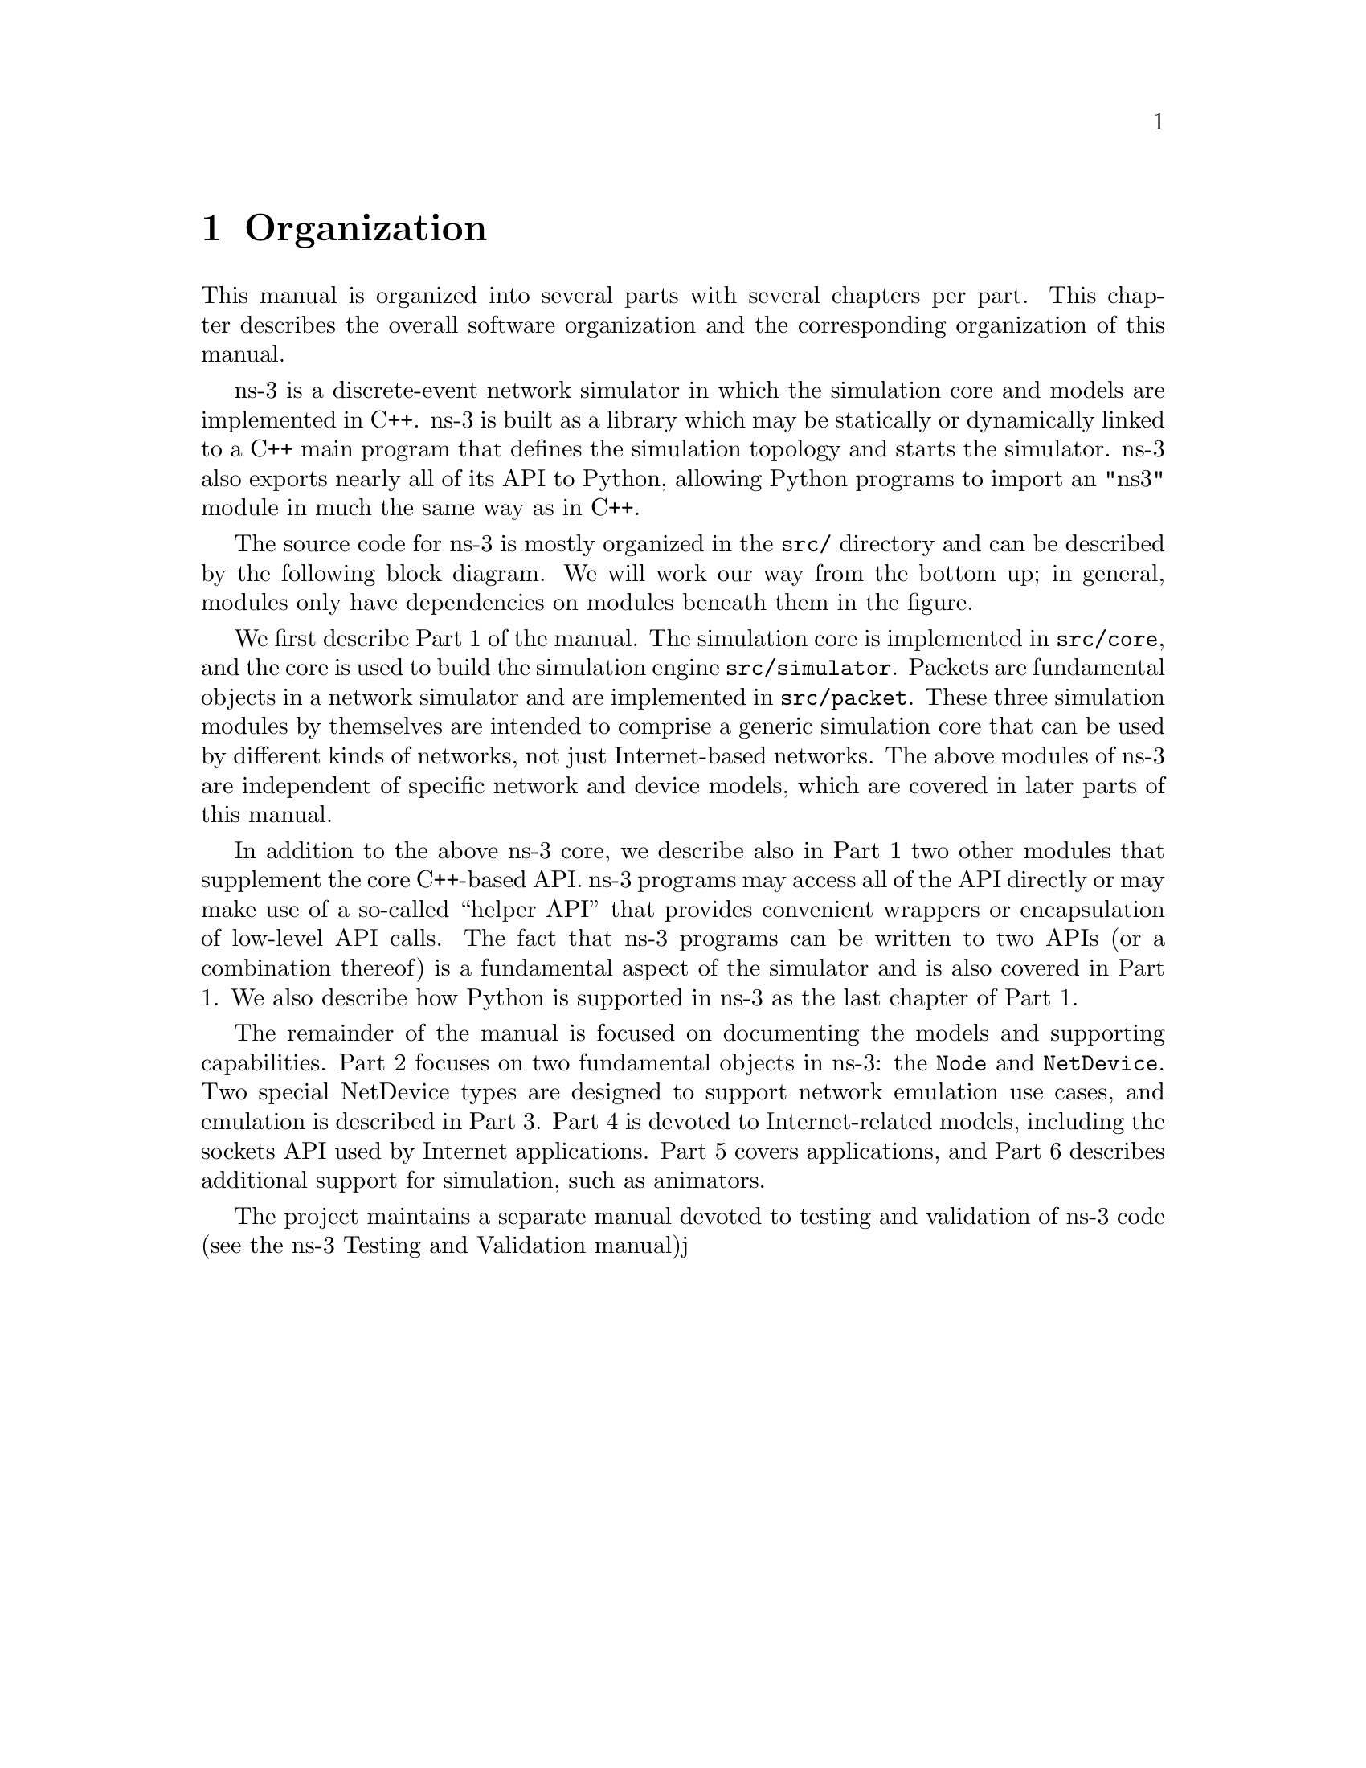 @node Organization
@chapter Organization

This manual is organized into several parts with several chapters per part.
This chapter describes the overall software organization and the
corresponding organization of this manual.

ns-3 is a discrete-event network simulator in which the simulation core
and models are implemented in C++.  ns-3 is built as a library which
may be statically or dynamically linked to a C++ main program that
defines the simulation topology and starts the simulator.  ns-3 also
exports nearly all of its API to Python, allowing Python programs to
import an "ns3" module in much the same way as in C++.  

The source code for ns-3 is mostly organized in the @code{src/}
directory and can be described by the following block diagram.
We will work our way from the bottom up; in general, modules
only have dependencies on modules beneath them in the figure.

We first describe Part 1 of the manual.
The simulation core is implemented in @code{src/core}, and the core is
used to build the simulation engine @code{src/simulator}.  Packets are
fundamental objects in a network simulator and are implemented in
@code{src/packet}.  These three simulation modules by themselves 
are intended to comprise a generic simulation core that can be used
by different kinds of networks, not just Internet-based networks.  
The above modules of ns-3 are independent of specific network and 
device models, which are covered in later parts of this manual.

In addition to the above ns-3 core, we describe also in Part 1 two
other modules that supplement the core C++-based API.  ns-3 programs
may access all of the API directly or may make use of a so-called
``helper API'' that provides convenient wrappers or encapsulation of
low-level API calls.  The fact that ns-3 programs can be written to
two APIs (or a combination thereof) is a fundamental aspect of the
simulator and is also covered in Part 1.  We also describe how 
Python is supported in ns-3 as the last chapter of Part 1. 

The remainder of the manual is focused on documenting the models 
and supporting capabilities.  Part 2 focuses on two fundamental
objects in ns-3:  the @code{Node} and @code{NetDevice}.  Two
special NetDevice types are designed to support network emulation
use cases, and emulation is described in Part 3.
Part 4 is devoted to Internet-related models, including the sockets
API used by Internet applications.  Part 5 covers applications, and
Part 6 describes additional support for simulation, such as animators.

The project maintains a separate manual devoted to testing and
validation of ns-3 code (see the 
@uref{http://www.nsnam.org/docs,, ns-3 Testing and Validation manual})j
